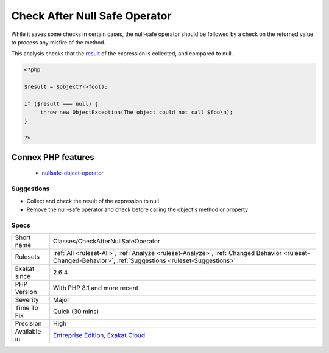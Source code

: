 .. _classes-checkafternullsafeoperator:

.. _check-after-null-safe-operator:

Check After Null Safe Operator
++++++++++++++++++++++++++++++

.. meta::
	:description:
		Check After Null Safe Operator: Null-safe operator is ``.
	:twitter:card: summary_large_image
	:twitter:site: @exakat
	:twitter:title: Check After Null Safe Operator
	:twitter:description: Check After Null Safe Operator: Null-safe operator is ``
	:twitter:creator: @exakat
	:twitter:image:src: https://www.exakat.io/wp-content/uploads/2020/06/logo-exakat.png
	:og:image: https://www.exakat.io/wp-content/uploads/2020/06/logo-exakat.png
	:og:title: Check After Null Safe Operator
	:og:type: article
	:og:description: Null-safe operator is ``
	:og:url: https://exakat.readthedocs.io/en/latest/Reference/Rules/Check After Null Safe Operator.html
	:og:locale: en
.. raw:: html	<script type="application/ld+json">{"@context":"https:\/\/schema.org","@graph":[{"@type":"WebPage","@id":"https:\/\/php-tips.readthedocs.io\/en\/latest\/Reference\/Rules\/Classes\/CheckAfterNullSafeOperator.html","url":"https:\/\/php-tips.readthedocs.io\/en\/latest\/Reference\/Rules\/Classes\/CheckAfterNullSafeOperator.html","name":"Check After Null Safe Operator","isPartOf":{"@id":"https:\/\/www.exakat.io\/"},"datePublished":"Fri, 10 Jan 2025 09:46:17 +0000","dateModified":"Fri, 10 Jan 2025 09:46:17 +0000","description":"Null-safe operator is ``","inLanguage":"en-US","potentialAction":[{"@type":"ReadAction","target":["https:\/\/exakat.readthedocs.io\/en\/latest\/Check After Null Safe Operator.html"]}]},{"@type":"WebSite","@id":"https:\/\/www.exakat.io\/","url":"https:\/\/www.exakat.io\/","name":"Exakat","description":"Smart PHP static analysis","inLanguage":"en-US"}]}</script>Null-safe operator is ``?->``, which prevents fatal errors in case the object of the call is `NULL <https://www.php.net/manual/en/language.types.null.php>`_. The execution continues, though the `result <https://www.php.net/result>`_ of the expression is now `NULL <https://www.php.net/manual/en/language.types.null.php>`_ too. 

While it saves some checks in certain cases, the null-safe operator should be followed by a check on the returned value to process any misfire of the method. 

This analysis checks that the `result <https://www.php.net/result>`_ of the expression is collected, and compared to null.

.. code-block:: php
   
   <?php
   
   $result = $object?->foo(); 
   
   if ($result === null) {
   	throw new ObjectException(The object could not call $foo\n);
   }
   
   ?>
Connex PHP features
-------------------

  + `nullsafe-object-operator <https://php-dictionary.readthedocs.io/en/latest/dictionary/nullsafe-object-operator.ini.html>`_


Suggestions
___________

* Collect and check the result of the expression to null
* Remove the null-safe operator and check before calling the object's method or property




Specs
_____

+--------------+----------------------------------------------------------------------------------------------------------------------------------------------------------+
| Short name   | Classes/CheckAfterNullSafeOperator                                                                                                                       |
+--------------+----------------------------------------------------------------------------------------------------------------------------------------------------------+
| Rulesets     | :ref:`All <ruleset-All>`, :ref:`Analyze <ruleset-Analyze>`, :ref:`Changed Behavior <ruleset-Changed-Behavior>`, :ref:`Suggestions <ruleset-Suggestions>` |
+--------------+----------------------------------------------------------------------------------------------------------------------------------------------------------+
| Exakat since | 2.6.4                                                                                                                                                    |
+--------------+----------------------------------------------------------------------------------------------------------------------------------------------------------+
| PHP Version  | With PHP 8.1 and more recent                                                                                                                             |
+--------------+----------------------------------------------------------------------------------------------------------------------------------------------------------+
| Severity     | Major                                                                                                                                                    |
+--------------+----------------------------------------------------------------------------------------------------------------------------------------------------------+
| Time To Fix  | Quick (30 mins)                                                                                                                                          |
+--------------+----------------------------------------------------------------------------------------------------------------------------------------------------------+
| Precision    | High                                                                                                                                                     |
+--------------+----------------------------------------------------------------------------------------------------------------------------------------------------------+
| Available in | `Entreprise Edition <https://www.exakat.io/entreprise-edition>`_, `Exakat Cloud <https://www.exakat.io/exakat-cloud/>`_                                  |
+--------------+----------------------------------------------------------------------------------------------------------------------------------------------------------+


